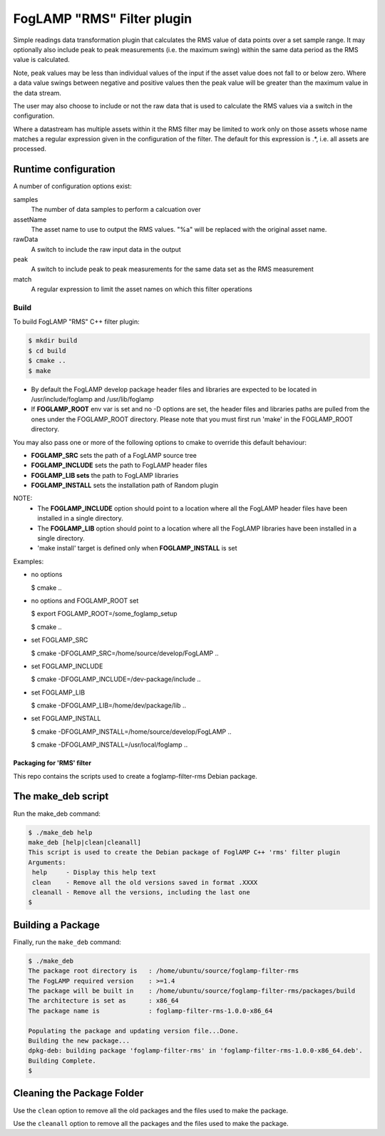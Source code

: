 ===========================
FogLAMP "RMS" Filter plugin
===========================

Simple readings data transformation plugin that calculates the RMS value
of data points over a set sample range. It may optionally also include
peak to peak measurements (i.e. the maximum swing) within the same data
period as the RMS value is calculated.

Note, peak values may be less than individual values of the input if the
asset value does not fall to or below zero. Where a data value swings
between negative and positive values then the peak value will be greater
than the maximum value in the data stream.

The user may also choose to include or not the raw data that is used to
calculate the RMS values via a switch in the configuration.

Where a datastream has multiple assets within it the RMS filter may
be limited to work only on those assets whose name matches a regular
expression given in the configuration of the filter. The default for
this expression is .*, i.e. all assets are processed.

Runtime configuration
=====================

A number of configuration options exist:

samples
  The number of data samples to perform a calcuation over

assetName
  The asset name to use to output the RMS values. "%a" will be replaced
  with the original asset name.

rawData 
  A switch to include the raw input data in the output

peak
  A switch to include peak to peak measurements for the same data set
  as the RMS measurement

match
  A  regular expression to limit the asset names on which this filter
  operations

Build
-----
To build FogLAMP "RMS" C++ filter plugin:

.. code-block:: console

  $ mkdir build
  $ cd build
  $ cmake ..
  $ make

- By default the FogLAMP develop package header files and libraries
  are expected to be located in /usr/include/foglamp and /usr/lib/foglamp
- If **FOGLAMP_ROOT** env var is set and no -D options are set,
  the header files and libraries paths are pulled from the ones under the
  FOGLAMP_ROOT directory.
  Please note that you must first run 'make' in the FOGLAMP_ROOT directory.

You may also pass one or more of the following options to cmake to override
this default behaviour:

- **FOGLAMP_SRC** sets the path of a FogLAMP source tree
- **FOGLAMP_INCLUDE** sets the path to FogLAMP header files
- **FOGLAMP_LIB sets** the path to FogLAMP libraries
- **FOGLAMP_INSTALL** sets the installation path of Random plugin

NOTE:
 - The **FOGLAMP_INCLUDE** option should point to a location where all the FogLAMP
   header files have been installed in a single directory.
 - The **FOGLAMP_LIB** option should point to a location where all the FogLAMP
   libraries have been installed in a single directory.
 - 'make install' target is defined only when **FOGLAMP_INSTALL** is set

Examples:

- no options

  $ cmake ..

- no options and FOGLAMP_ROOT set

  $ export FOGLAMP_ROOT=/some_foglamp_setup

  $ cmake ..

- set FOGLAMP_SRC

  $ cmake -DFOGLAMP_SRC=/home/source/develop/FogLAMP  ..

- set FOGLAMP_INCLUDE

  $ cmake -DFOGLAMP_INCLUDE=/dev-package/include ..
- set FOGLAMP_LIB

  $ cmake -DFOGLAMP_LIB=/home/dev/package/lib ..
- set FOGLAMP_INSTALL

  $ cmake -DFOGLAMP_INSTALL=/home/source/develop/FogLAMP ..

  $ cmake -DFOGLAMP_INSTALL=/usr/local/foglamp ..

*****************************
Packaging for 'RMS' filter
*****************************

This repo contains the scripts used to create a foglamp-filter-rms Debian package.

The make_deb script
===================

Run the make_deb command:

.. code-block:: console

  $ ./make_deb help
  make_deb [help|clean|cleanall]
  This script is used to create the Debian package of FoglAMP C++ 'rms' filter plugin
  Arguments:
   help     - Display this help text
   clean    - Remove all the old versions saved in format .XXXX
   cleanall - Remove all the versions, including the last one
  $

Building a Package
==================

Finally, run the ``make_deb`` command:

.. code-block:: console

   $ ./make_deb
   The package root directory is   : /home/ubuntu/source/foglamp-filter-rms
   The FogLAMP required version    : >=1.4
   The package will be built in    : /home/ubuntu/source/foglamp-filter-rms/packages/build
   The architecture is set as      : x86_64
   The package name is             : foglamp-filter-rms-1.0.0-x86_64

   Populating the package and updating version file...Done.
   Building the new package...
   dpkg-deb: building package 'foglamp-filter-rms' in 'foglamp-filter-rms-1.0.0-x86_64.deb'.
   Building Complete.
   $

Cleaning the Package Folder
===========================

Use the ``clean`` option to remove all the old packages and the files used to make the package.

Use the ``cleanall`` option to remove all the packages and the files used to make the package.
